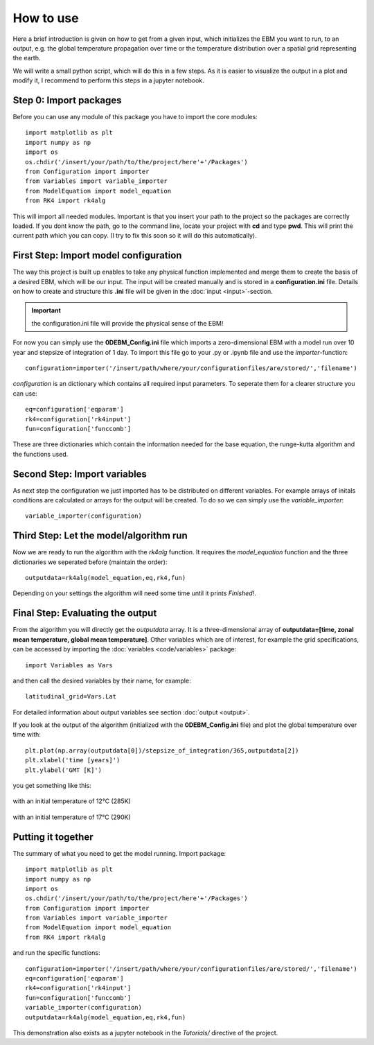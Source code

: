 
**********
How to use
**********

Here a brief introduction is given on how to get from a given input, which initializes the EBM you want to run, to an output, e.g. the global temperature propagation over time or the temperature distribution over a spatial grid representing the earth.

We will write a small python script, which will do this in a few steps. As it is easier to visualize the output in a plot and modify it, I recommend to perform this steps in a jupyter notebook.

Step 0: Import packages
=======================

Before you can use any module of this package you have to import the core modules::

    import matplotlib as plt
    import numpy as np
    import os
    os.chdir('/insert/your/path/to/the/project/here'+'/Packages')
    from Configuration import importer
    from Variables import variable_importer
    from ModelEquation import model_equation
    from RK4 import rk4alg

This will import all needed modules. Important is that you insert your path to the project so the packages are correctly loaded.
If you dont know the path, go to the command line, locate your project with **cd** and type **pwd**. This will print the current path which you can copy.
(I try to fix this soon so it will do this automatically).


First Step: Import model configuration
======================================

The way this project is built up enables to take any physical function implemented and merge them to create the basis of a desired EBM, which will be our input.
The input will be created manually and is stored in a **configuration.ini** file. Details on how to create and structure this **.ini** file will be given in the :doc:`input <input>`-section. 

.. Important::
    the configuration.ini file will provide the physical sense of the EBM!

For now you can simply use the **0DEBM_Config.ini** file which imports a zero-dimensional EBM with a model run over 10 year and stepsize of integration of 1 day.
To import this file go to your .py or .ipynb file and use the *importer*-function::

    configuration=importer('/insert/path/where/your/configurationfiles/are/stored/','filename')

*configuration* is an dictionary which contains all required input parameters. To seperate them for a clearer structure you can use::

    eq=configuration['eqparam']
    rk4=configuration['rk4input']
    fun=configuration['funccomb']

These are three dictionaries which contain the information needed for the base equation, the runge-kutta algorithm and the functions used.

Second Step: Import variables
=============================

As next step the configuration we just imported has to be distributed on different variables. For example arrays of initals conditions are calculated or arrays for the output will be created. To do so we can simply use the *variable_importer*::

    variable_importer(configuration)

Third Step: Let the model/algorithm run
=======================================

Now we are ready to run the algorithm with the *rk4alg* function. It requires the *model_equation* function and the three dictionaries we seperated before (maintain the order)::

    outputdata=rk4alg(model_equation,eq,rk4,fun)

Depending on your settings the algorithm will need some time until it prints *Finished!*.

Final Step: Evaluating the output
=================================

From the algorithm you will directly get the *outputdata* array. It is a three-dimensional array of **outputdata=[time, zonal mean temperature, global mean temperature]**. Other variables which are of interest, for example the grid specifications, can be accessed by importing the :doc:`variables <code/variables>` package::

    import Variables as Vars

and then call the desired variables by their name, for example::

    latitudinal_grid=Vars.Lat

For detailed information about output variables see section :doc:`output <output>`. 

If you look at the output of the algorithm (initialized with the **0DEBM_Config.ini** file) and plot the global temperature over time with::

    plt.plot(np.array(outputdata[0])/stepsize_of_integration/365,outputdata[2])
    plt.xlabel('time [years]')
    plt.ylabel('GMT [K]')

you get something like this:

.. figure:: _static/GMT12.png
   :align: center
   :width: 70%

   with an initial temperature of 12°C (285K)

.. figure:: _static/GMT17.png
   :align: center
   :width: 70%

   with an initial temperature of 17°C (290K)

Putting it together
===================

The summary of what you need to get the model running. Import package::

    import matplotlib as plt
    import numpy as np
    import os
    os.chdir('/insert/your/path/to/the/project/here'+'/Packages')
    from Configuration import importer
    from Variables import variable_importer
    from ModelEquation import model_equation
    from RK4 import rk4alg

and run the specific functions::

    configuration=importer('/insert/path/where/your/configurationfiles/are/stored/','filename')
    eq=configuration['eqparam']
    rk4=configuration['rk4input']
    fun=configuration['funccomb']
    variable_importer(configuration)
    outputdata=rk4alg(model_equation,eq,rk4,fun)

This demonstration also exists as a jupyter notebook in the *Tutorials/* directive of the project.




    


    
